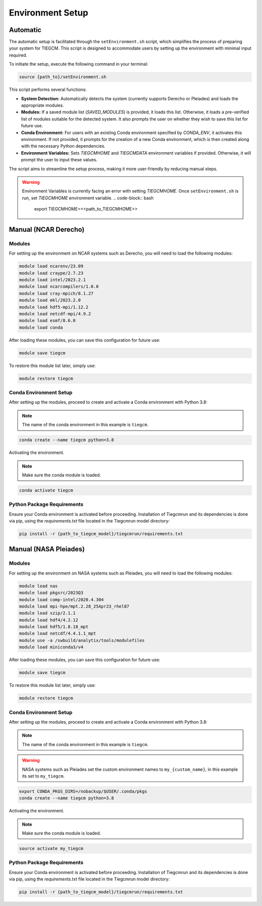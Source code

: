 
Environment Setup
============

Automatic 
------------

The automatic setup is facilitated through the ``setEnvironment.sh`` script, which simplifies the process of preparing your system for TIEGCM. This script is designed to accommodate users by setting up the environment with minimal input required.

To initiate the setup, execute the following command in your terminal:

.. code-block:: bash

    source {path_to}/setEnvironment.sh

This script performs several functions:

- **System Detection:** Automatically detects the system (currently supports Derecho or Pleiades) and loads the appropriate modules.
- **Modules:** If a saved module list (`SAVED_MODULES`) is provided, it loads this list. Otherwise, it loads a pre-verified list of modules suitable for the detected system. It also prompts the user on whether they wish to save this list for future use.
- **Conda Environment:** For users with an existing Conda environment specified by `CONDA_ENV`, it activates this environment. If not provided, it prompts for the creation of a new Conda environment, which is then created along with the necessary Python dependencies.
- **Environment Variables:** Sets `TIEGCMHOME` and `TIEGCMDATA` environment variables if provided. Otherwise, it will prompt the user to input these values.

The script aims to streamline the setup process, making it more user-friendly by reducing manual steps.

.. warning::

    Environment Variables is currently facing an error with setting `TIEGCMHOME`. Once ``setEnvironment.sh`` is run, set `TIEGCMHOME` environment variable.
    .. code-block:: bash

        export TIEGCMHOME=<<path_to_TIEGCMHOME>>


Manual (NCAR Derecho)
------------
Modules
~~~~~~~~~~~~~~~

For setting up the environment on NCAR systems such as Derecho, you will need to load the following modules:

.. code-block:: bash

    module load ncarenv/23.09
    module load craype/2.7.23
    module load intel/2023.2.1
    module load ncarcompilers/1.0.0
    module load cray-mpich/8.1.27
    module load mkl/2023.2.0
    module load hdf5-mpi/1.12.2
    module load netcdf-mpi/4.9.2
    module load esmf/8.6.0
    module load conda

After loading these modules, you can save this configuration for future use:

.. code-block:: bash

    module save tiegcm

To restore this module list later, simply use:

.. code-block:: bash

    module restore tiegcm

Conda Environment Setup
~~~~~~~~~~~~~~~

After setting up the modules, proceed to create and activate a Conda environment with Python 3.8:

.. note::

   The name of the conda environment in this example is ``tiegcm``.

.. code-block:: bash

    conda create --name tiegcm python=3.8

Activating the environment.

.. note::

   Make sure the conda module is loaded.

.. code-block:: bash

    conda activate tiegcm

Python Package Requirements
~~~~~~~~~~~~~~~

Ensure your Conda environment is activated before proceeding. Installation of Tiegcmrun and its dependencies is done via pip, using the `requirements.txt` file located in the Tiegcmrun model directory:

.. code-block:: bash

    pip install -r {path_to_tiegcm_model}/tiegcmrun/requirements.txt

Manual (NASA Pleiades)
------------
Modules
~~~~~~~~~~~~~~~

For setting up the environment on NASA systems such as Pleiades, you will need to load the following modules:

.. code-block:: bash

    module load nas
    module load pkgsrc/2023Q3
    module load comp-intel/2020.4.304
    module load mpi-hpe/mpt.2.28_25Apr23_rhel87
    module load szip/2.1.1
    module load hdf4/4.2.12
    module load hdf5/1.8.18_mpt
    module load netcdf/4.4.1.1_mpt
    module use -a /swbuild/analytix/tools/modulefiles
    module load miniconda3/v4

After loading these modules, you can save this configuration for future use:

.. code-block:: bash

    module save tiegcm

To restore this module list later, simply use:

.. code-block:: bash

    module restore tiegcm

Conda Environment Setup
~~~~~~~~~~~~~~~

After setting up the modules, proceed to create and activate a Conda environment with Python 3.8:

.. note::

    The name of the conda environment in this example is ``tiegcm``.
.. warning::
    NASA systems such as Pleiades set the custom environment names to ``my_{custom_name}``, in this example its set to ``my_tiegcm``.
        
.. code-block:: bash

    export CONDA_PKGS_DIRS=/nobackup/$USER/.conda/pkgs
    conda create --name tiegcm python=3.8

Activating the environment.

.. note::

   Make sure the conda module is loaded.

.. code-block:: bash

    source activate my_tiegcm

Python Package Requirements
~~~~~~~~~~~~~~~

Ensure your Conda environment is activated before proceeding. Installation of Tiegcmrun and its dependencies is done via pip, using the `requirements.txt` file located in the Tiegcmrun model directory:

.. code-block:: bash

    pip install -r {path_to_tiegcm_model}/tiegcmrun/requirements.txt